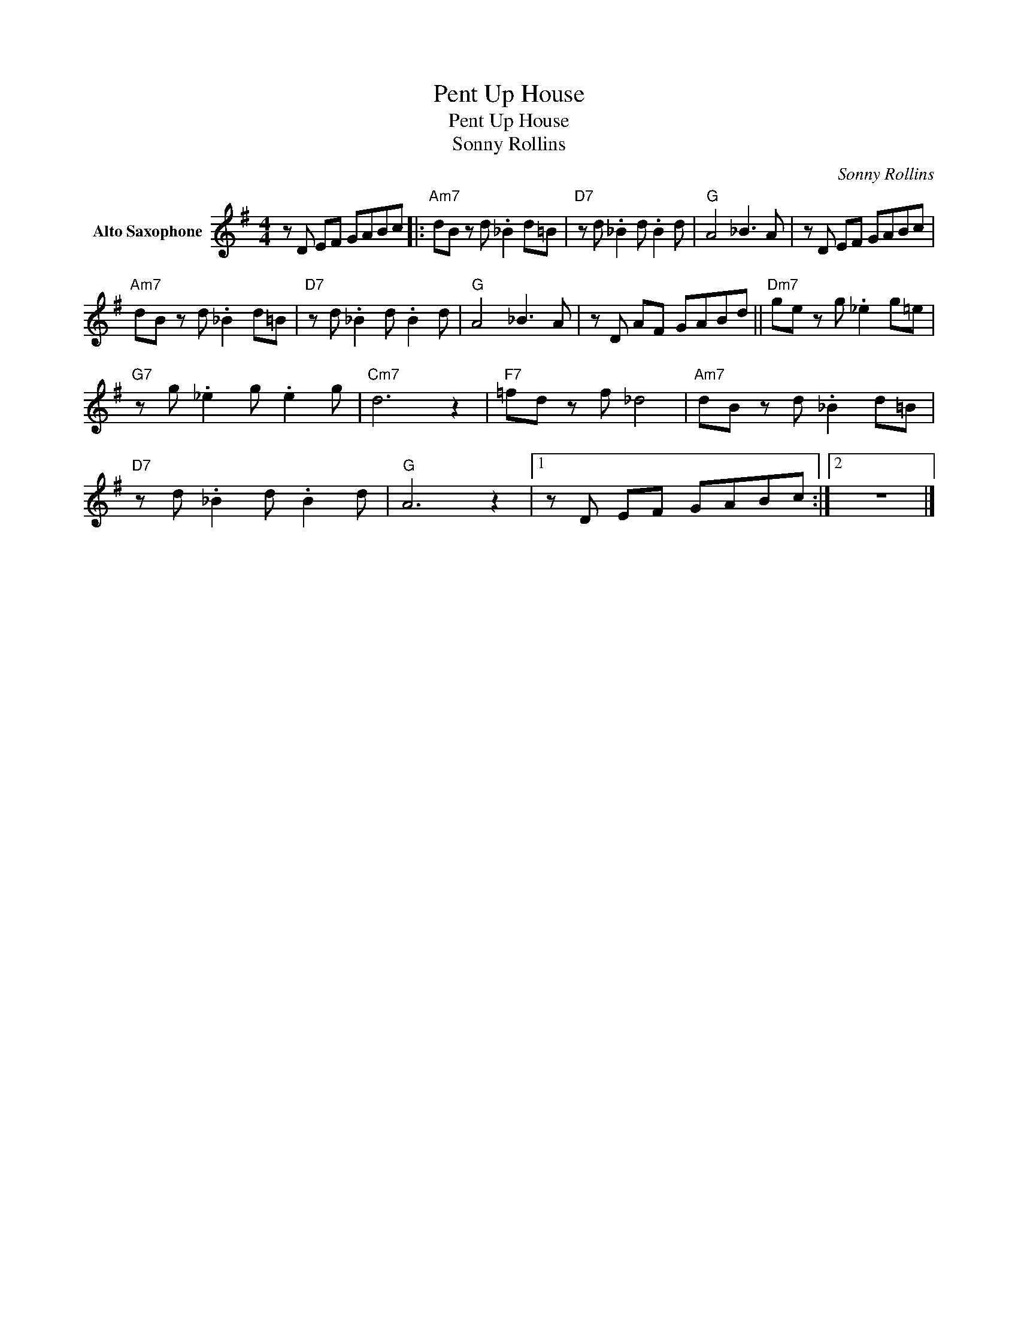 X:1
T:Pent Up House
T:Pent Up House
T:Sonny Rollins
C:Sonny Rollins
Z:All Rights Reserved
L:1/8
M:4/4
K:G
V:1 treble nm="Alto Saxophone"
%%MIDI program 5
V:1
 z D EF GABc |:"Am7" dB z d ._B2 d=B |"D7" z d ._B2 d .B2 d |"G" A4 _B3 A | z D EF GABc | %5
"Am7" dB z d ._B2 d=B |"D7" z d ._B2 d .B2 d |"G" A4 _B3 A | z D AF GABd ||"Dm7" ge z g ._e2 g=e | %10
"G7" z g ._e2 g .e2 g |"Cm7" d6 z2 |"F7" =fd z f _d4 |"Am7" dB z d ._B2 d=B | %14
"D7" z d ._B2 d .B2 d |"G" A6 z2 |1 z D EF GABc :|2 z8 |] %18


